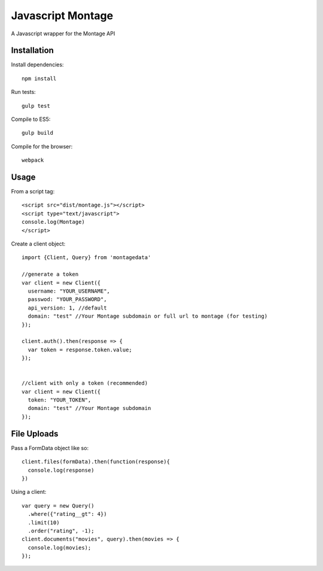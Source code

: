 ==================
Javascript Montage
==================

A Javascript wrapper for the Montage API


Installation
============

Install dependencies::

  npm install

Run tests::

  gulp test

Compile to ES5::

  gulp build

Compile for the browser::

  webpack


Usage
=====
From a script tag::

  <script src="dist/montage.js"></script>
  <script type="text/javascript">
  console.log(Montage)
  </script>

Create a client object::

  import {Client, Query} from 'montagedata'

  //generate a token
  var client = new Client({
    username: "YOUR_USERNAME",
    passwod: "YOUR_PASSWORD",
    api_version: 1, //default
    domain: "test" //Your Montage subdomain or full url to montage (for testing)
  });

  client.auth().then(response => {
    var token = response.token.value;
  });


  //client with only a token (recommended)
  var client = new Client({
    token: "YOUR_TOKEN",
    domain: "test" //Your Montage subdomain
  });


File Uploads
=======

Pass a FormData object like so::

  client.files(formData).then(function(response){
    console.log(response)
  })


Using a client::

  var query = new Query()
    .where({"rating__gt": 4})
    .limit(10)
    .order("rating", -1);
  client.documents("movies", query).then(movies => {
    console.log(movies);
  });
